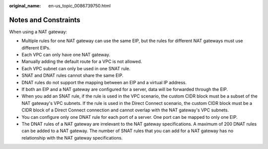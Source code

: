 :original_name: en-us_topic_0086739750.html

.. _en-us_topic_0086739750:

Notes and Constraints
=====================

When using a NAT gateway:

-  Multiple rules for one NAT gateway can use the same EIP, but the rules for different NAT gateways must use different EIPs.
-  Each VPC can only have one NAT gateway.
-  Manually adding the default route for a VPC is not allowed.
-  Each VPC subnet can only be used in one SNAT rule.
-  SNAT and DNAT rules cannot share the same EIP.
-  DNAT rules do not support the mapping between an EIP and a virtual IP address.
-  If both an EIP and a NAT gateway are configured for a server, data will be forwarded through the EIP.
-  When you add an SNAT rule, if the rule is used in the VPC scenario, the custom CIDR block must be a subset of the NAT gateway's VPC subnets. If the rule is used in the Direct Connect scenario, the custom CIDR block must be a CIDR block of a Direct Connect connection and cannot overlap with the NAT gateway's VPC subnets.
-  You can configure only one DNAT rule for each port of a server. One port can be mapped to only one EIP.
-  The DNAT rules of a NAT gateway are irrelevant to the NAT gateway specifications. A maximum of 200 DNAT rules can be added to a NAT gateway. The number of SNAT rules that you can add for a NAT gateway has no relationship with the NAT gateway specifications.
